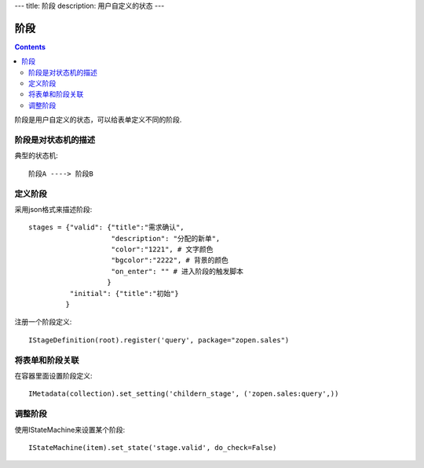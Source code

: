 ﻿---
title: 阶段
description: 用户自定义的状态
---

================
阶段
================

.. contents::

阶段是用户自定义的状态，可以给表单定义不同的阶段.

阶段是对状态机的描述
===============================
典型的状态机::

   阶段A ----> 阶段B

定义阶段
============
采用json格式来描述阶段::

  stages = {"valid": {"title":"需求确认",
                      "description": "分配的新单",
                      "color":"1221", # 文字颜色
                      "bgcolor":"2222", # 背景的颜色
                      "on_enter": "" # 进入阶段的触发脚本
                     }
            "initial": {"title":"初始"}
           }

注册一个阶段定义::

   IStageDefinition(root).register('query', package="zopen.sales")

将表单和阶段关联
=========================
在容器里面设置阶段定义::

   IMetadata(collection).set_setting('childern_stage', ('zopen.sales:query',))

调整阶段
=========================
使用IStateMachine来设置某个阶段::

   IStateMachine(item).set_state('stage.valid', do_check=False)

